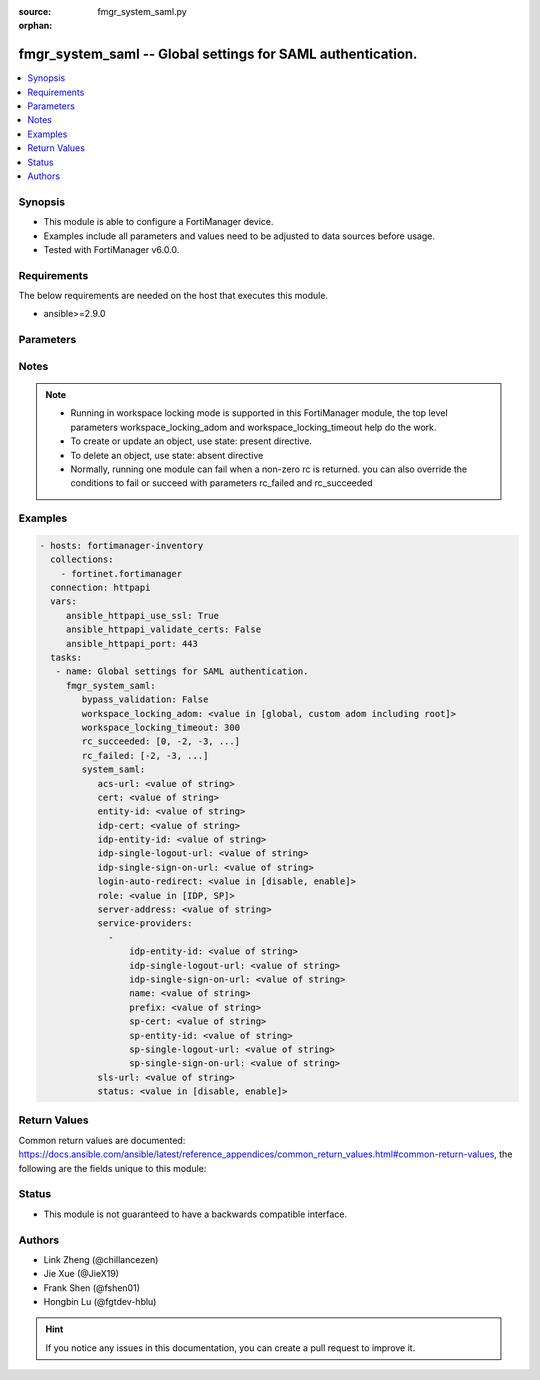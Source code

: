 :source: fmgr_system_saml.py

:orphan:

.. _fmgr_system_saml:

fmgr_system_saml -- Global settings for SAML authentication.
++++++++++++++++++++++++++++++++++++++++++++++++++++++++++++

.. versionadded:: 2.10

.. contents::
   :local:
   :depth: 1


Synopsis
--------

- This module is able to configure a FortiManager device.
- Examples include all parameters and values need to be adjusted to data sources before usage.
- Tested with FortiManager v6.0.0.


Requirements
------------
The below requirements are needed on the host that executes this module.

- ansible>=2.9.0



Parameters
----------

.. raw:: html

 <ul>
 <li><span class="li-head">bypass_validation</span> - Only set to True when module schema diffs with FortiManager API structure, module continues to execute without validating parameters <span class="li-normal">type: bool</span> <span class="li-required">required: false</span> <span class="li-normal"> default: False</span> </li>
 <li><span class="li-head">workspace_locking_adom</span> - Acquire the workspace lock if FortiManager is running in workspace mode <span class="li-normal">type: str</span> <span class="li-required">required: false</span> <span class="li-normal"> choices: global, custom adom including root</span> </li>
 <li><span class="li-head">workspace_locking_timeout</span> - The maximum time in seconds to wait for other users to release workspace lock <span class="li-normal">type: integer</span> <span class="li-required">required: false</span>  <span class="li-normal">default: 300</span> </li>
 <li><span class="li-head">rc_succeeded</span> - The rc codes list with which the conditions to succeed will be overriden <span class="li-normal">type: list</span> <span class="li-required">required: false</span> </li>
 <li><span class="li-head">rc_failed</span> - The rc codes list with which the conditions to fail will be overriden <span class="li-normal">type: list</span> <span class="li-required">required: false</span> </li>
 <li><span class="li-head">system_saml</span> - Global settings for SAML authentication. <span class="li-normal">type: dict</span></li>
 <ul class="ul-self">
 <li><span class="li-head">acs-url</span> - SP ACS(login) URL. <span class="li-normal">type: str</span> </li>
 <li><span class="li-head">cert</span> - Certificate name. <span class="li-normal">type: str</span> </li>
 <li><span class="li-head">entity-id</span> - SP entity ID. <span class="li-normal">type: str</span> </li>
 <li><span class="li-head">idp-cert</span> - IDP Certificate name. <span class="li-normal">type: str</span> </li>
 <li><span class="li-head">idp-entity-id</span> - IDP entity ID. <span class="li-normal">type: str</span> </li>
 <li><span class="li-head">idp-single-logout-url</span> - IDP single logout url. <span class="li-normal">type: str</span> </li>
 <li><span class="li-head">idp-single-sign-on-url</span> - IDP single sign-on URL. <span class="li-normal">type: str</span> </li>
 <li><span class="li-head">login-auto-redirect</span> - Enable/Disable auto redirect to IDP login page. <span class="li-normal">type: str</span>  <span class="li-normal">choices: [disable, enable]</span> </li>
 <li><span class="li-head">role</span> - SAML role. <span class="li-normal">type: str</span>  <span class="li-normal">choices: [IDP, SP]</span> </li>
 <li><span class="li-head">server-address</span> - server address. <span class="li-normal">type: str</span> </li>
 <li><span class="li-head">service-providers</span> - No description for the parameter <span class="li-normal">type: array</span> <ul class="ul-self">
 <li><span class="li-head">idp-entity-id</span> - IDP Entity ID. <span class="li-normal">type: str</span> </li>
 <li><span class="li-head">idp-single-logout-url</span> - IDP single logout url. <span class="li-normal">type: str</span> </li>
 <li><span class="li-head">idp-single-sign-on-url</span> - IDP single sign-on URL. <span class="li-normal">type: str</span> </li>
 <li><span class="li-head">name</span> - Name. <span class="li-normal">type: str</span> </li>
 <li><span class="li-head">prefix</span> - Prefix. <span class="li-normal">type: str</span> </li>
 <li><span class="li-head">sp-cert</span> - SP certificate name. <span class="li-normal">type: str</span> </li>
 <li><span class="li-head">sp-entity-id</span> - SP Entity ID. <span class="li-normal">type: str</span> </li>
 <li><span class="li-head">sp-single-logout-url</span> - SP single logout URL. <span class="li-normal">type: str</span> </li>
 <li><span class="li-head">sp-single-sign-on-url</span> - SP single sign-on URL. <span class="li-normal">type: str</span> </li>
 </ul>
 <li><span class="li-head">sls-url</span> - SP SLS(logout) URL. <span class="li-normal">type: str</span> </li>
 <li><span class="li-head">status</span> - Enable/disable SAML authentication (default = disable). <span class="li-normal">type: str</span>  <span class="li-normal">choices: [disable, enable]</span> </li>
 </ul>
 </ul>






Notes
-----
.. note::

   - Running in workspace locking mode is supported in this FortiManager module, the top level parameters workspace_locking_adom and workspace_locking_timeout help do the work.

   - To create or update an object, use state: present directive.

   - To delete an object, use state: absent directive

   - Normally, running one module can fail when a non-zero rc is returned. you can also override the conditions to fail or succeed with parameters rc_failed and rc_succeeded

Examples
--------

.. code-block:: yaml+jinja

 - hosts: fortimanager-inventory
   collections:
     - fortinet.fortimanager
   connection: httpapi
   vars:
      ansible_httpapi_use_ssl: True
      ansible_httpapi_validate_certs: False
      ansible_httpapi_port: 443
   tasks:
    - name: Global settings for SAML authentication.
      fmgr_system_saml:
         bypass_validation: False
         workspace_locking_adom: <value in [global, custom adom including root]>
         workspace_locking_timeout: 300
         rc_succeeded: [0, -2, -3, ...]
         rc_failed: [-2, -3, ...]
         system_saml:
            acs-url: <value of string>
            cert: <value of string>
            entity-id: <value of string>
            idp-cert: <value of string>
            idp-entity-id: <value of string>
            idp-single-logout-url: <value of string>
            idp-single-sign-on-url: <value of string>
            login-auto-redirect: <value in [disable, enable]>
            role: <value in [IDP, SP]>
            server-address: <value of string>
            service-providers:
              -
                  idp-entity-id: <value of string>
                  idp-single-logout-url: <value of string>
                  idp-single-sign-on-url: <value of string>
                  name: <value of string>
                  prefix: <value of string>
                  sp-cert: <value of string>
                  sp-entity-id: <value of string>
                  sp-single-logout-url: <value of string>
                  sp-single-sign-on-url: <value of string>
            sls-url: <value of string>
            status: <value in [disable, enable]>



Return Values
-------------


Common return values are documented: https://docs.ansible.com/ansible/latest/reference_appendices/common_return_values.html#common-return-values, the following are the fields unique to this module:


.. raw:: html

 <ul>
 <li> <span class="li-return">request_url</span> - The full url requested <span class="li-normal">returned: always</span> <span class="li-normal">type: str</span> <span class="li-normal">sample: /sys/login/user</span></li>
 <li> <span class="li-return">response_code</span> - The status of api request <span class="li-normal">returned: always</span> <span class="li-normal">type: int</span> <span class="li-normal">sample: 0</span></li>
 <li> <span class="li-return">response_message</span> - The descriptive message of the api response <span class="li-normal">returned: always</span> <span class="li-normal">type: str</span> <span class="li-normal">sample: OK</li>
 <li> <span class="li-return">response_data</span> - The data body of the api response <span class="li-normal">returned: optional</span> <span class="li-normal">type: list or dict</span></li>
 </ul>





Status
------

- This module is not guaranteed to have a backwards compatible interface.


Authors
-------

- Link Zheng (@chillancezen)
- Jie Xue (@JieX19)
- Frank Shen (@fshen01)
- Hongbin Lu (@fgtdev-hblu)


.. hint::

    If you notice any issues in this documentation, you can create a pull request to improve it.



